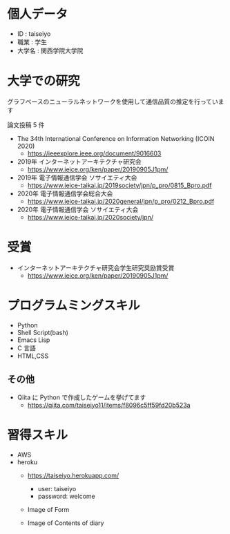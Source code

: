 * 個人データ
- ID : taiseiyo
- 職業 : 学生
- 大学名 : 関西学院大学院

* 大学での研究
グラフベースのニューラルネットワークを使用して通信品質の推定を行っています

論文投稿 5 件

- The 34th International Conference on Information Networking (ICOIN 2020)
  - https://ieeexplore.ieee.org/document/9016603

- 2019年 インターネットアーキテクチャ研究会
  - https://www.ieice.org/ken/paper/20190905J1pm/

- 2019年 電子情報通信学会 ソサイエティ大会
  - https://www.ieice-taikai.jp/2019society/jpn/p_pro/0815_Bpro.pdf

- 2020年 電子情報通信学会総合大会
  - https://www.ieice-taikai.jp/2020general/jpn/p_pro/0212_Bpro.pdf

- 2020年 電子情報通信学会 ソサイエティ大会
  - https://www.ieice-taikai.jp/2020society/jpn/


* 受賞
- インターネットアーキテクチャ研究会学生研究奨励賞受賞
  - https://www.ieice.org/ken/paper/20190905J1pm/


* プログラムミングスキル
- Python
- Shell Script(bash)
- Emacs Lisp
- C 言語
- HTML,CSS
** その他
- Qiita に Python で作成したゲームを挙げてます
  - https://qiita.com/taiseiyo11/items/f8096c5ff59fd20b523a

* 習得スキル
- AWS
- heroku
  - https://taiseiyo.herokuapp.com/
    - user: taiseiyo
    - password: welcome

  - Image of Form
    [[https://github.com/taiseiyo/taiseiyo/blob/master/figure/form.png]]

  - Image of Contents of diary
    [[https://github.com/taiseiyo/taiseiyo/blob/master/figure/diary.png]]
    
